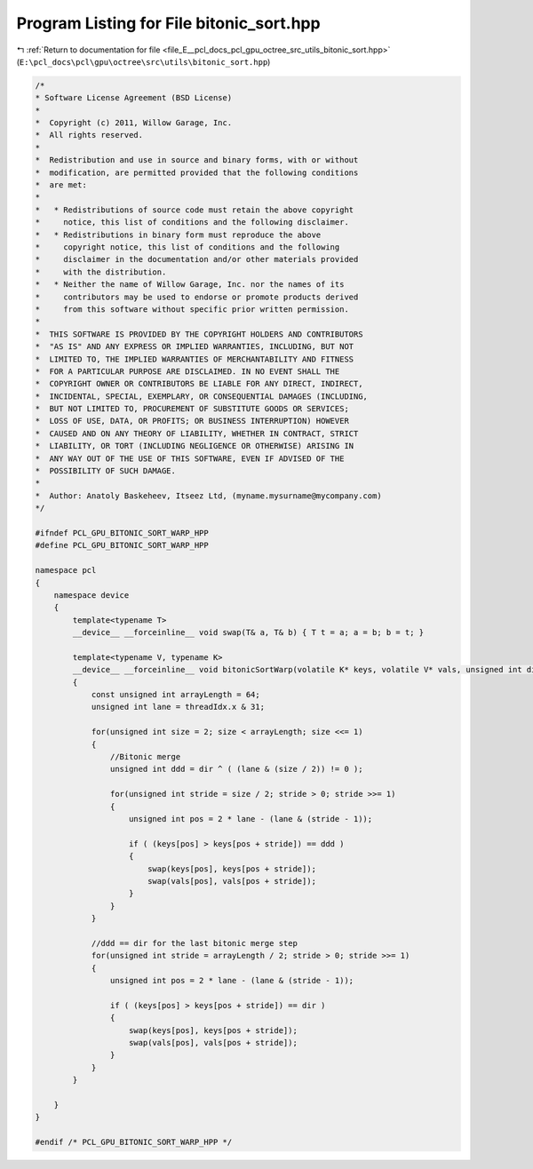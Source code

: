 
.. _program_listing_file_E__pcl_docs_pcl_gpu_octree_src_utils_bitonic_sort.hpp:

Program Listing for File bitonic_sort.hpp
=========================================

|exhale_lsh| :ref:`Return to documentation for file <file_E__pcl_docs_pcl_gpu_octree_src_utils_bitonic_sort.hpp>` (``E:\pcl_docs\pcl\gpu\octree\src\utils\bitonic_sort.hpp``)

.. |exhale_lsh| unicode:: U+021B0 .. UPWARDS ARROW WITH TIP LEFTWARDS

.. code-block:: cpp

   /*
   * Software License Agreement (BSD License)
   *
   *  Copyright (c) 2011, Willow Garage, Inc.
   *  All rights reserved.
   *
   *  Redistribution and use in source and binary forms, with or without
   *  modification, are permitted provided that the following conditions
   *  are met:
   *
   *   * Redistributions of source code must retain the above copyright
   *     notice, this list of conditions and the following disclaimer.
   *   * Redistributions in binary form must reproduce the above
   *     copyright notice, this list of conditions and the following
   *     disclaimer in the documentation and/or other materials provided
   *     with the distribution.
   *   * Neither the name of Willow Garage, Inc. nor the names of its
   *     contributors may be used to endorse or promote products derived
   *     from this software without specific prior written permission.
   *
   *  THIS SOFTWARE IS PROVIDED BY THE COPYRIGHT HOLDERS AND CONTRIBUTORS
   *  "AS IS" AND ANY EXPRESS OR IMPLIED WARRANTIES, INCLUDING, BUT NOT
   *  LIMITED TO, THE IMPLIED WARRANTIES OF MERCHANTABILITY AND FITNESS
   *  FOR A PARTICULAR PURPOSE ARE DISCLAIMED. IN NO EVENT SHALL THE
   *  COPYRIGHT OWNER OR CONTRIBUTORS BE LIABLE FOR ANY DIRECT, INDIRECT,
   *  INCIDENTAL, SPECIAL, EXEMPLARY, OR CONSEQUENTIAL DAMAGES (INCLUDING,
   *  BUT NOT LIMITED TO, PROCUREMENT OF SUBSTITUTE GOODS OR SERVICES;
   *  LOSS OF USE, DATA, OR PROFITS; OR BUSINESS INTERRUPTION) HOWEVER
   *  CAUSED AND ON ANY THEORY OF LIABILITY, WHETHER IN CONTRACT, STRICT
   *  LIABILITY, OR TORT (INCLUDING NEGLIGENCE OR OTHERWISE) ARISING IN
   *  ANY WAY OUT OF THE USE OF THIS SOFTWARE, EVEN IF ADVISED OF THE
   *  POSSIBILITY OF SUCH DAMAGE.
   *
   *  Author: Anatoly Baskeheev, Itseez Ltd, (myname.mysurname@mycompany.com)
   */
   
   #ifndef PCL_GPU_BITONIC_SORT_WARP_HPP
   #define PCL_GPU_BITONIC_SORT_WARP_HPP
   
   namespace pcl
   {
       namespace device
       {
           template<typename T>    
           __device__ __forceinline__ void swap(T& a, T& b) { T t = a; a = b; b = t; }
   
           template<typename V, typename K>
           __device__ __forceinline__ void bitonicSortWarp(volatile K* keys, volatile V* vals, unsigned int dir = 1)
           {
               const unsigned int arrayLength = 64;   
               unsigned int lane = threadIdx.x & 31;
   
               for(unsigned int size = 2; size < arrayLength; size <<= 1)
               {
                   //Bitonic merge
                   unsigned int ddd = dir ^ ( (lane & (size / 2)) != 0 );
   
                   for(unsigned int stride = size / 2; stride > 0; stride >>= 1)
                   {            
                       unsigned int pos = 2 * lane - (lane & (stride - 1));
   
                       if ( (keys[pos] > keys[pos + stride]) == ddd )
                       {
                           swap(keys[pos], keys[pos + stride]);
                           swap(vals[pos], vals[pos + stride]);
                       }            
                   }
               }
   
               //ddd == dir for the last bitonic merge step
               for(unsigned int stride = arrayLength / 2; stride > 0; stride >>= 1)
               {        
                   unsigned int pos = 2 * lane - (lane & (stride - 1));
   
                   if ( (keys[pos] > keys[pos + stride]) == dir )
                   {
                       swap(keys[pos], keys[pos + stride]);
                       swap(vals[pos], vals[pos + stride]);
                   }     
               }
           }
   
       }
   }
   
   #endif /* PCL_GPU_BITONIC_SORT_WARP_HPP */
